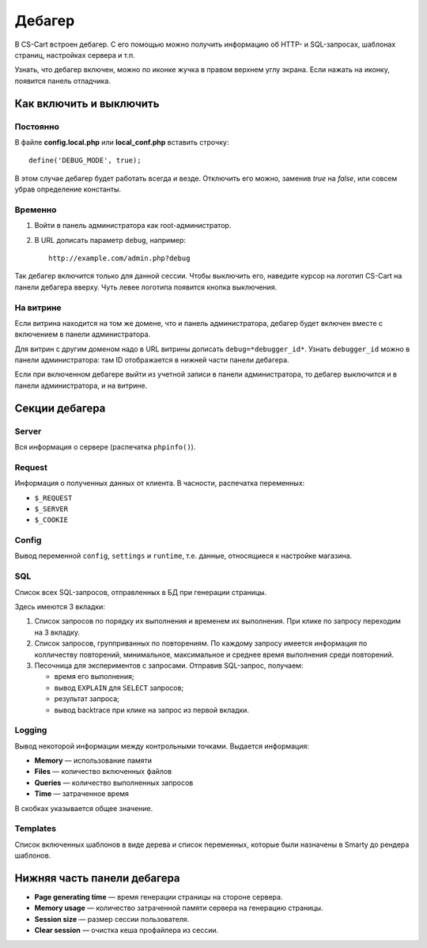 *******
Дебагер
*******

В CS-Cart встроен дебагер. С его помощью можно получить информацию об HTTP- и SQL-запросах, шаблонах страниц, настройках сервера и т.п.

Узнать, что дебагер включен, можно по иконке жучка в правом верхнем углу экрана. Если нажать на иконку, появится панель отладчика.

========================
Как включить и выключить
========================

---------
Постоянно
---------

В файле **config.local.php** или **local_conf.php** вставить строчку::

   define('DEBUG_MODE', true); 

В этом случае дебагер будет работать всегда и везде. Отключить его можно, заменив *true* на *false*, или совсем убрав определение константы.

--------
Временно
--------

1. Войти в панель администратора как root-администратор.

2. В URL дописать параметр ``debug``, например::

    http://example.com/admin.php?debug

Так дебагер включится только для данной сессии. Чтобы выключить его, наведите курсор на логотип CS-Cart на панели дебагера вверху. Чуть левее логотипа появится кнопка выключения.

----------
На витрине
----------

Если витрина находится на том же домене, что и панель администратора, дебагер будет включен вместе с включением в панели администратора. 

Для витрин с другим доменом надо в URL витрины дописать ``debug=*debugger_id*``. Узнать ``debugger_id`` можно в панели администратора: там ID отображается в нижней части панели дебагера.

Если при включенном дебагере выйти из учетной записи в панели администратора, то дебагер выключится и в панели администратора, и на витрине.

===============
Секции дебагера
===============

------
Server
------

Вся информация о сервере (распечатка ``phpinfo()``).

-------
Request
-------

Информация о полученных данных от клиента. В часности, распечатка переменных:

* ``$_REQUEST``

* ``$_SERVER``

* ``$_COOKIE``

------
Config
------

Вывод переменной ``config``, ``settings`` и ``runtime``, т.е. данные, относящиеся к настройке магазина.

---
SQL
---

Список всех SQL-запросов, отправленных в БД при генерации страницы. 

Здесь имеются 3 вкладки:
 
1. Список запросов по порядку их выполнения и временем их выполнения. При клике по запросу переходим на 3 вкладку. 

2. Список запросов, групприванных по повторениям. По каждому запросу имеется информация по колличеству повторений, минимальное, максимальное и среднее время выполнения среди повторений. 

3. Песочница для экспериментов с запросами. Отправив SQL-запрос, получаем: 

   * время его выполнения;

   * вывод ``EXPLAIN`` для ``SELECT`` запросов;

   * результат запроса;

   * вывод backtrace при клике на запрос из первой вкладки.

-------
Logging
-------

Вывод некоторой информации между контрольными точками. Выдается информация:

* **Memory** — использование памяти

* **Files** — количество включенных файлов
    
* **Queries** — количество выполненных запросов
    
* **Time** — затраченное время

В скобках указывается общее значение.

---------
Templates
---------

Список включенных шаблонов в виде дерева и список переменных, которые были назначены в Smarty до рендера шаблонов.

============================
Нижняя часть панели дебагера
============================

* **Page generating time** — время генерации страницы на стороне сервера.

* **Memory usage** — количество затраченной памяти сервера на генерацию страницы.

* **Session size** — размер сессии пользователя.

* **Clear session** — очистка кеша профайлера из сессии.
